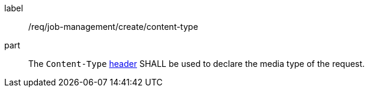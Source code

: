 [[req_job-management_create_content-type]]
[requirement]
====
[%metadata]
label:: /req/job-management/create/content-type
part:: The `Content-Type` https://tools.ietf.org/html/rfc2616#section-14.17[header] SHALL be used to declare the media type of the request.
====
